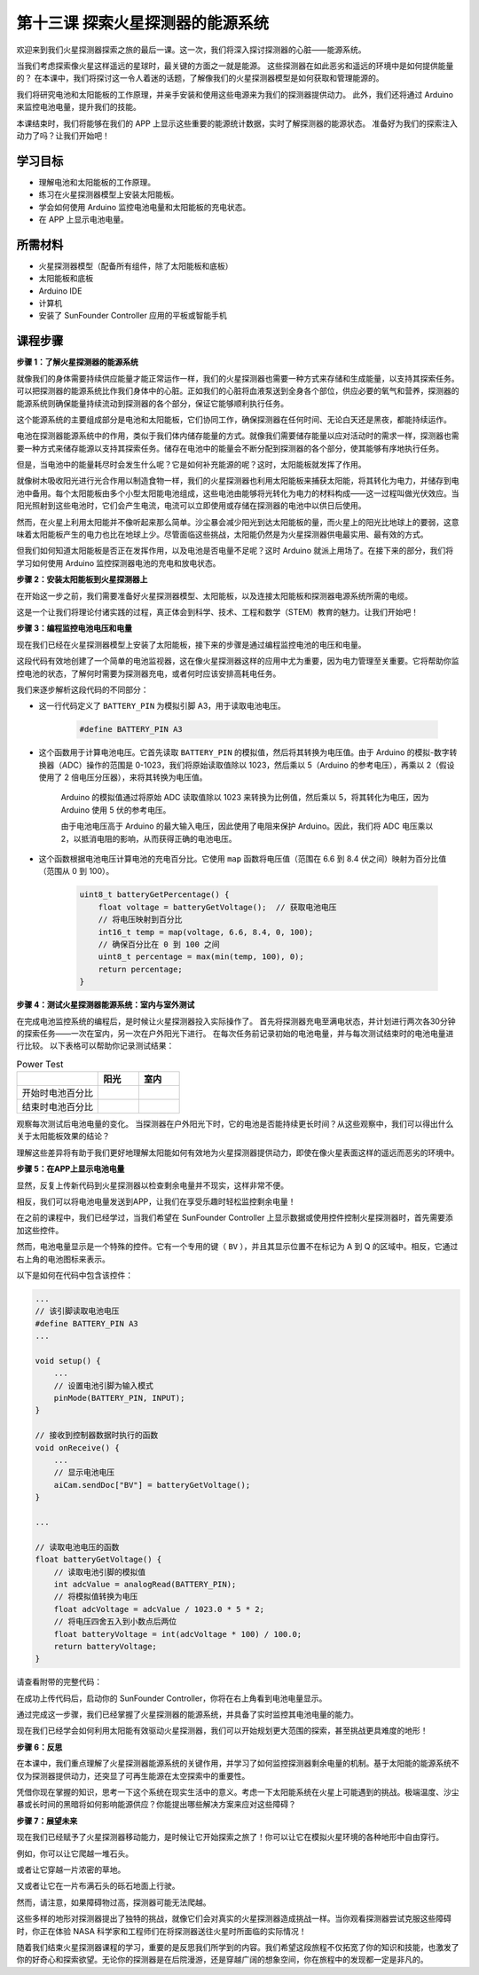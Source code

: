 第十三课 探索火星探测器的能源系统
=================================================================

欢迎来到我们火星探测器探索之旅的最后一课。这一次，我们将深入探讨探测器的心脏——能源系统。

当我们考虑探索像火星这样遥远的星球时，最关键的方面之一就是能源。  
这些探测器在如此恶劣和遥远的环境中是如何提供能量的？  
在本课中，我们将探讨这一令人着迷的话题，了解像我们的火星探测器模型是如何获取和管理能源的。

我们将研究电池和太阳能板的工作原理，并亲手安装和使用这些电源来为我们的探测器提供动力。
此外，我们还将通过 Arduino 来监控电池电量，提升我们的技能。

本课结束时，我们将能够在我们的 APP 上显示这些重要的能源统计数据，实时了解探测器的能源状态。
准备好为我们的探索注入动力了吗？让我们开始吧！

.. image:: img/solar_panel.jpg
    :width: 600
    :align: center

学习目标
-----------------------

* 理解电池和太阳能板的工作原理。
* 练习在火星探测器模型上安装太阳能板。
* 学会如何使用 Arduino 监控电池电量和太阳能板的充电状态。
* 在 APP 上显示电池电量。

所需材料
------------------------

* 火星探测器模型（配备所有组件，除了太阳能板和底板）
* 太阳能板和底板
* Arduino IDE
* 计算机
* 安装了 SunFounder Controller 应用的平板或智能手机



课程步骤
----------------------

**步骤 1：了解火星探测器的能源系统**

就像我们的身体需要持续供应能量才能正常运作一样，我们的火星探测器也需要一种方式来存储和生成能量，以支持其探索任务。可以把探测器的能源系统比作我们身体中的心脏。正如我们的心脏将血液泵送到全身各个部位，供应必要的氧气和营养，探测器的能源系统则确保能量持续流动到探测器的各个部分，保证它能够顺利执行任务。

这个能源系统的主要组成部分是电池和太阳能板，它们协同工作，确保探测器在任何时间、无论白天还是黑夜，都能持续运作。

电池在探测器能源系统中的作用，类似于我们体内储存能量的方式。就像我们需要储存能量以应对活动时的需求一样，探测器也需要一种方式来储存能源以支持其探索任务。储存在电池中的能量会不断分配到探测器的各个部分，使其能够有序地执行任务。

.. image:: img/battery_galaxyrvr.png
    :width: 600
    :align: center

但是，当电池中的能量耗尽时会发生什么呢？它是如何补充能源的呢？这时，太阳能板就发挥了作用。

就像树木吸收阳光进行光合作用以制造食物一样，我们的火星探测器也利用太阳能板来捕获太阳能，将其转化为电力，并储存到电池中备用。每个太阳能板由多个小型太阳能电池组成，这些电池由能够将光转化为电力的材料构成——这一过程叫做光伏效应。当阳光照射到这些电池时，它们会产生电流，电流可以立即使用或存储在探测器的电池中以供日后使用。

.. image:: img/solar_panel_gala.png
    :width: 600
    :align: center

然而，在火星上利用太阳能并不像听起来那么简单。沙尘暴会减少阳光到达太阳能板的量，而火星上的阳光比地球上的要弱，这意味着太阳能板产生的电力也比在地球上少。尽管面临这些挑战，太阳能仍然是为火星探测器供电最实用、最有效的方式。

但我们如何知道太阳能板是否正在发挥作用，以及电池是否电量不足呢？这时 Arduino 就派上用场了。在接下来的部分，我们将学习如何使用 Arduino 监控探测器电池的充电和放电状态。


**步骤 2：安装太阳能板到火星探测器上**

在开始这一步之前，我们需要准备好火星探测器模型、太阳能板，以及连接太阳能板和探测器电源系统所需的电缆。

这是一个让我们将理论付诸实践的过程，真正体会到科学、技术、工程和数学（STEM）教育的魅力。让我们开始吧！

.. image:: img/1732530466471.png

**步骤 3：编程监控电池电压和电量**

现在我们已经在火星探测器模型上安装了太阳能板，接下来的步骤是通过编程监控电池的电压和电量。

.. raw:: html

    <iframe src=https://create.arduino.cc/editor/sunfounder01/2e85e234-9575-4a1f-982b-2f9aba8e3156/preview?embed style="height:510px;width:100%;margin:10px 0" frameborder=0></iframe>


这段代码有效地创建了一个简单的电池监视器，这在像火星探测器这样的应用中尤为重要，因为电力管理至关重要。它将帮助你监控电池的状态，了解何时需要为探测器充电，或者何时应该安排高耗电任务。

我们来逐步解析这段代码的不同部分：

* 这一行代码定义了 ``BATTERY_PIN`` 为模拟引脚 A3，用于读取电池电压。

    .. code-block:: arduino

        #define BATTERY_PIN A3

* 这个函数用于计算电池电压。它首先读取 ``BATTERY_PIN`` 的模拟值，然后将其转换为电压值。由于 Arduino 的模拟-数字转换器（ADC）操作的范围是 0-1023，我们将原始读取值除以 1023，然后乘以 5（Arduino 的参考电压），再乘以 2（假设使用了 2 倍电压分压器），来将其转换为电压值。

    .. code-block:: arduino
        :emphasize-lines: 5

        float batteryGetVoltage() {
            // 读取电池引脚的模拟值
            int adcValue = analogRead(BATTERY_PIN);
            // 将模拟值转换为电压
            float adcVoltage = adcValue / 1023.0 * 5 * 2;
            // 将电压四舍五入到小数点后两位
            float batteryVoltage = int(adcVoltage * 100) / 100.0;
            return batteryVoltage;
        }


    Arduino 的模拟值通过将原始 ADC 读取值除以 1023 来转换为比例值，然后乘以 5，将其转化为电压，因为 Arduino 使用 5 伏的参考电压。

    由于电池电压高于 Arduino 的最大输入电压，因此使用了电阻来保护 Arduino。因此，我们将 ADC 电压乘以 2，以抵消电阻的影响，从而获得正确的电池电压。

* 这个函数根据电池电压计算电池的充电百分比。它使用 ``map`` 函数将电压值（范围在 6.6 到 8.4 伏之间）映射为百分比值（范围从 0 到 100）。

    .. code-block:: arduino

        uint8_t batteryGetPercentage() {
            float voltage = batteryGetVoltage();  // 获取电池电压
            // 将电压映射到百分比
            int16_t temp = map(voltage, 6.6, 8.4, 0, 100);
            // 确保百分比在 0 到 100 之间
            uint8_t percentage = max(min(temp, 100), 0);
            return percentage;
        }

**步骤 4：测试火星探测器能源系统：室内与室外测试**

在完成电池监控系统的编程后，是时候让火星探测器投入实际操作了。  
首先将探测器充电至满电状态，并计划进行两次各30分钟的探索任务——一次在室内，另一次在户外阳光下进行。
在每次任务前记录初始的电池电量，并与每次测试结束时的电池电量进行比较。  
以下表格可以帮助你记录测试结果：





.. list-table:: Power Test
   :widths: 50 25 25
   :header-rows: 1

   * - 
     - 阳光
     - 室内
   * - 开始时电池百分比
     - 
     - 
   * - 结束时电池百分比
     - 
     - 

观察每次测试后电池电量的变化。
当探测器在户外阳光下时，它的电池是否能持续更长时间？从这些观察中，我们可以得出什么关于太阳能板效果的结论？

理解这些差异将有助于我们更好地理解太阳能如何有效地为火星探测器提供动力，即使在像火星表面这样的遥远而恶劣的环境中。



**步骤 5：在APP上显示电池电量**

显然，反复上传新代码到火星探测器以检查剩余电量并不现实，这样非常不便。

相反，我们可以将电池电量发送到APP，让我们在享受乐趣时轻松监控剩余电量！

在之前的课程中，我们已经学过，当我们希望在 SunFounder Controller 上显示数据或使用控件控制火星探测器时，首先需要添加这些控件。

然而，电池电量显示是一个特殊的控件。它有一个专用的键（ ``BV`` ），并且其显示位置不在标记为 A 到 Q 的区域中。相反，它通过右上角的电池图标来表示。

以下是如何在代码中包含该控件：

.. code-block:: Arduino

    ...
    // 该引脚读取电池电压
    #define BATTERY_PIN A3
    ...

    void setup() {
        ...
        // 设置电池引脚为输入模式
        pinMode(BATTERY_PIN, INPUT);
    }

    // 接收到控制器数据时执行的函数
    void onReceive() {
        ...
        // 显示电池电压
        aiCam.sendDoc["BV"] = batteryGetVoltage();
    }   

    ...

    // 读取电池电压的函数
    float batteryGetVoltage() {
        // 读取电池引脚的模拟值
        int adcValue = analogRead(BATTERY_PIN);
        // 将模拟值转换为电压
        float adcVoltage = adcValue / 1023.0 * 5 * 2;
        // 将电压四舍五入到小数点后两位
        float batteryVoltage = int(adcVoltage * 100) / 100.0;
        return batteryVoltage;
    }

请查看附带的完整代码：

.. raw:: html

    <iframe src=https://create.arduino.cc/editor/sunfounder01/8b6e0dbd-6fcc-45ac-8408-e8aa706a4bf3/preview?embed style="height:510px;width:100%;margin:10px 0" frameborder=0></iframe>

在成功上传代码后，启动你的 SunFounder Controller，你将在右上角看到电池电量显示。

.. image:: img/battery_icon.png

通过完成这一步骤，我们已经掌握了火星探测器的能源系统，并具备了实时监控其电池电量的能力。

现在我们已经学会如何利用太阳能有效驱动火星探测器，我们可以开始规划更大范围的探索，甚至挑战更具难度的地形！

**步骤 6：反思**

在本课中，我们重点理解了火星探测器能源系统的关键作用，并学习了如何监控探测器剩余电量的机制。基于太阳能的能源系统不仅为探测器提供动力，还突显了可再生能源在太空探索中的重要性。

凭借你现在掌握的知识，思考一下这个系统在现实生活中的意义。考虑一下太阳能系统在火星上可能遇到的挑战。极端温度、沙尘暴或长时间的黑暗将如何影响能源供应？你能提出哪些解决方案来应对这些障碍？

**步骤 7：展望未来**

现在我们已经赋予了火星探测器移动能力，是时候让它开始探索之旅了！你可以让它在模拟火星环境的各种地形中自由穿行。

例如，你可以让它爬越一堆石头。

.. raw:: html

   <video width="600" loop autoplay muted>
      <source src="_static/video/move_stone.mp4" type="video/mp4">
      Your browser does not support the video tag.
   </video>

或者让它穿越一片浓密的草地。

.. raw:: html

   <video width="600" loop autoplay muted>
      <source src="_static/video/move_grass.mp4" type="video/mp4">
      Your browser does not support the video tag.
   </video>

又或者让它在一片布满石头的砾石地面上行驶。

.. raw:: html

   <video width="600" loop autoplay muted>
      <source src="_static/video/move_stone1.mp4" type="video/mp4">
      Your browser does not support the video tag.
   </video>

然而，请注意，如果障碍物过高，探测器可能无法爬越。

.. raw:: html

   <video width="400" height="400" loop autoplay muted>
      <source src="_static/video/move_failed.mp4" type="video/mp4">
      Your browser does not support the video tag.
   </video>

这些多样的地形对探测器提出了独特的挑战，就像它们会对真实的火星探测器造成挑战一样。当你观看探测器尝试克服这些障碍时，你正在体验 NASA 科学家和工程师们在将探测器送往火星时所面临的实际情况！

随着我们结束火星探测器课程的学习，重要的是反思我们所学到的内容。我们希望这段旅程不仅拓宽了你的知识和技能，也激发了你的好奇心和探索欲望。无论你的探测器是在后院漫游，还是穿越广阔的想象空间，你在旅程中的发现都一定是非凡的。
